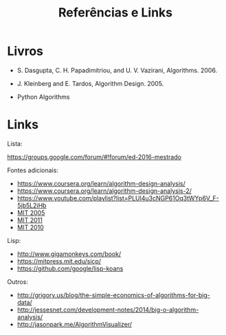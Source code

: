 #+Title: Referências e Links

* Livros

- S. Dasgupta, C. H. Papadimitriou, and U. V. Vazirani,
  Algorithms. 2006.

- J. Kleinberg and E. Tardos, Algorithm Design. 2005.

- Python Algorithms

* Links

Lista:

https://groups.google.com/forum/#!forum/ed-2016-mestrado

Fontes adicionais:

- https://www.coursera.org/learn/algorithm-design-analysis/
- https://www.coursera.org/learn/algorithm-design-analysis-2/
- https://www.youtube.com/playlist?list=PLUl4u3cNGP61Oq3tWYp6V_F-5jb5L2iHb
- [[http://ocw.mit.edu/courses/electrical-engineering-and-computer-science/6-046j-introduction-to-algorithms-sma-5503-fall-2005/][MIT 2005]]
- [[http://ocw.mit.edu/courses/electrical-engineering-and-computer-science/6-006-introduction-to-algorithms-fall-2011/][MIT 2011]]
- [[https://www.youtube.com/playlist?list=PLUl4u3cNGP63gFHB6xb-kVBiQHYe_4hSi][MIT 2010]]

Lisp:

- http://www.gigamonkeys.com/book/
- https://mitpress.mit.edu/sicp/
- https://github.com/google/lisp-koans

Outros:

- http://grigory.us/blog/the-simple-economics-of-algorithms-for-big-data/
- http://jessesnet.com/development-notes/2014/big-o-algorithm-analysis/
- http://jasonpark.me/AlgorithmVisualizer/
